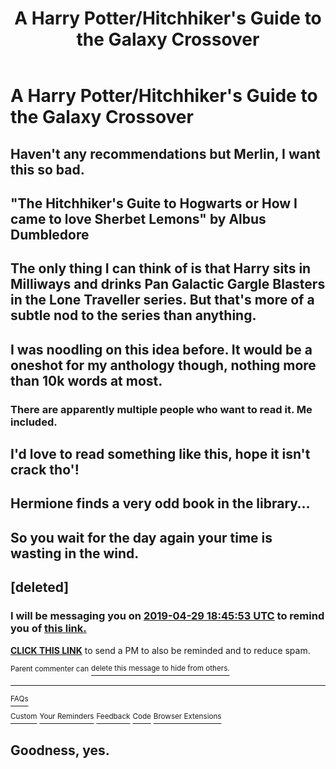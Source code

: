 #+TITLE: A Harry Potter/Hitchhiker's Guide to the Galaxy Crossover

* A Harry Potter/Hitchhiker's Guide to the Galaxy Crossover
:PROPERTIES:
:Author: g4rretc
:Score: 53
:DateUnix: 1556376308.0
:DateShort: 2019-Apr-27
:FlairText: Seeking Recommendations
:END:

** Haven't any recommendations but Merlin, I want this so bad.
:PROPERTIES:
:Author: TheSaddestBurrito
:Score: 31
:DateUnix: 1556381239.0
:DateShort: 2019-Apr-27
:END:


** "The Hitchhiker's Guite to Hogwarts or How I came to love Sherbet Lemons" by Albus Dumbledore
:PROPERTIES:
:Author: The_Tobbit
:Score: 9
:DateUnix: 1556411493.0
:DateShort: 2019-Apr-28
:END:


** The only thing I can think of is that Harry sits in Milliways and drinks Pan Galactic Gargle Blasters in the Lone Traveller series. But that's more of a subtle nod to the series than anything.
:PROPERTIES:
:Author: MangoApple043
:Score: 17
:DateUnix: 1556386709.0
:DateShort: 2019-Apr-27
:END:


** I was noodling on this idea before. It would be a oneshot for my anthology though, nothing more than 10k words at most.
:PROPERTIES:
:Author: viol8er
:Score: 4
:DateUnix: 1556407473.0
:DateShort: 2019-Apr-28
:END:

*** There are apparently multiple people who want to read it. Me included.
:PROPERTIES:
:Author: Solo_is_my_copliot
:Score: 2
:DateUnix: 1556432784.0
:DateShort: 2019-Apr-28
:END:


** I'd love to read something like this, hope it isn't crack tho'!
:PROPERTIES:
:Author: DEFEATED_GUY
:Score: 4
:DateUnix: 1556392945.0
:DateShort: 2019-Apr-27
:END:


** Hermione finds a very odd book in the library...
:PROPERTIES:
:Author: streakermaximus
:Score: 4
:DateUnix: 1556423101.0
:DateShort: 2019-Apr-28
:END:


** So you wait for the day again your time is wasting in the wind.
:PROPERTIES:
:Author: Rabbitshade
:Score: 2
:DateUnix: 1556411754.0
:DateShort: 2019-Apr-28
:END:


** [deleted]
:PROPERTIES:
:Score: 1
:DateUnix: 1556390703.0
:DateShort: 2019-Apr-27
:END:

*** I will be messaging you on [[http://www.wolframalpha.com/input/?i=2019-04-29%2018:45:53%20UTC%20To%20Local%20Time][*2019-04-29 18:45:53 UTC*]] to remind you of [[https://www.reddit.com/r/HPfanfiction/comments/bhzqtg/a_harry_potterhitchhikers_guide_to_the_galaxy/elxfemu/][*this link.*]]

[[http://np.reddit.com/message/compose/?to=RemindMeBot&subject=Reminder&message=%5Bhttps://www.reddit.com/r/HPfanfiction/comments/bhzqtg/a_harry_potterhitchhikers_guide_to_the_galaxy/elxfemu/%5D%0A%0ARemindMe!%20%202%20days][*CLICK THIS LINK*]] to send a PM to also be reminded and to reduce spam.

^{Parent commenter can} [[http://np.reddit.com/message/compose/?to=RemindMeBot&subject=Delete%20Comment&message=Delete!%20elxfh1p][^{delete this message to hide from others.}]]

--------------

[[http://np.reddit.com/r/RemindMeBot/comments/24duzp/remindmebot_info/][^{FAQs}]]

[[http://np.reddit.com/message/compose/?to=RemindMeBot&subject=Reminder&message=%5BLINK%20INSIDE%20SQUARE%20BRACKETS%20else%20default%20to%20FAQs%5D%0A%0ANOTE:%20Don't%20forget%20to%20add%20the%20time%20options%20after%20the%20command.%0A%0ARemindMe!][^{Custom}]]
[[http://np.reddit.com/message/compose/?to=RemindMeBot&subject=List%20Of%20Reminders&message=MyReminders!][^{Your Reminders}]]
[[http://np.reddit.com/message/compose/?to=RemindMeBotWrangler&subject=Feedback][^{Feedback}]]
[[https://github.com/SIlver--/remindmebot-reddit][^{Code}]]
[[https://np.reddit.com/r/RemindMeBot/comments/4kldad/remindmebot_extensions/][^{Browser Extensions}]]
:PROPERTIES:
:Author: RemindMeBot
:Score: 1
:DateUnix: 1556390754.0
:DateShort: 2019-Apr-27
:END:


** Goodness, yes.
:PROPERTIES:
:Author: RumpelstiltskinIX
:Score: 1
:DateUnix: 1556393186.0
:DateShort: 2019-Apr-27
:END:
